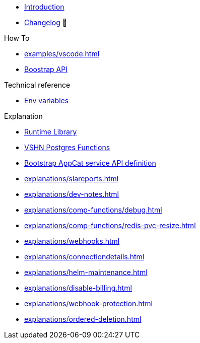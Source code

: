 * xref:index.adoc[Introduction]
* https://github.com/vshn/appcat/releases[Changelog,window=_blank] 🔗

.Tutorials
//* xref:tutorials/example.adoc[Dev]

.How To
* xref:examples/vscode.adoc[]
* xref:how-tos/bootstrap_api.adoc[Boostrap API]

.Technical reference
* xref:references/apiserver/env-variables.adoc[Env variables]

.Explanation
* xref:explanations/comp-functions/runtime.adoc[Runtime Library]
* xref:explanations/comp-functions/vshn-postgres.adoc[VSHN Postgres Functions]
* xref:explanations/boostrap_api.adoc[Bootstrap AppCat service API definition]
* xref:explanations/slareports.adoc[]
* xref:explanations/dev-notes.adoc[]
* xref:explanations/comp-functions/debug.adoc[]
* xref:explanations/comp-functions/redis-pvc-resize.adoc[]
* xref:explanations/webhooks.adoc[]
* xref:explanations/connectiondetails.adoc[]
* xref:explanations/helm-maintenance.adoc[]
* xref:explanations/disable-billing.adoc[]
* xref:explanations/webhook-protection.adoc[]
* xref:explanations/ordered-deletion.adoc[]
